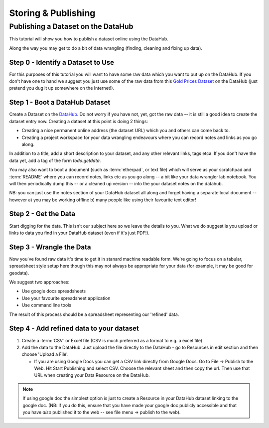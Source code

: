 ===================================
Storing & Publishing
===================================

Publishing a Dataset on the DataHub
-----------------------------------

This tutorial will show you how to publish a dataset online using the DataHub.

Along the way you may get to do a bit of data wrangling (finding, cleaning and
fixing up data).

.. note:

  We will assume below that the data can ultimately take a tabular like form
  but this is by no means required to use the DataHub_

.. _DataHub: http://datahub.io/

Step 0 - Identify a Dataset to Use
^^^^^^^^^^^^^^^^^^^^^^^^^^^^^^^^^^

For this purposes of this tutorial you will want to have some raw data which
you want to put up on the DataHub. If you don't have one to hand we suggest you
just use some of the raw data from this `Gold Prices Dataset`_ on the DataHub
(just pretend you dug it up somewhere on the Internet!).

.. _Gold Prices Dataset: http://datahub.io/dataset/gold-prices


Step 1 - Boot a DataHub Dataset
^^^^^^^^^^^^^^^^^^^^^^^^^^^^^^^

Create a Dataset on the DataHub_. Do not worry if you have not, yet, got the
raw data -- it is still a good idea to create the dataset entry now. Creating a
dataset at this point is doing 2 things:

* Creating a nice permanent online address (the dataset URL) which you and
  others can come back to.
* Creating a project workspace for your data wrangling endeavours where you can
  record notes and links as you go along.

In addition to a title, add a short description to your dataset, and any other
relevant links, tags etca. If you don't have the data yet, add a tag of the
form `todo.getdata`.

You may also want to boot a document (such as :term:`etherpad`, or text file)
which will serve as your scratchpad and :term:`README` where you can record
notes, links etc as you go along -- a bit like your data wrangler lab notebook.
You will then periodically dump this -- or a cleaned up version -- into the
your dataset notes on the datahub.

NB: you can just use the notes section of your DataHub dataset all along and
forget having a separate local document -- however a) you may be working
offline b) many people like using their favourite text editor!

Step 2 - Get the Data
^^^^^^^^^^^^^^^^^^^^^

.. note:

   Step 2 and 3 will often occur in parallel.*

Start digging for the data. This isn't our subject here so we leave the details
to you. What we do suggest is you upload or links to data you find in your
DataHub dataset (even if it's just PDF!).

Step 3 - Wrangle the Data
^^^^^^^^^^^^^^^^^^^^^^^^^

Now you've found raw data it's time to get it in stanard machine readable form.
We're going to focus on a tabular, spreadsheet style setup here though this may
not always be appropriate for your data (for example, it may be good for
geodata).

We suggest two approaches:

* Use google docs spreadsheets
* Use your favourite spreadsheet application
* Use command line tools

The result of this process should be a spreadsheet representing our 'refined' data.

Step 4 - Add refined data to your dataset
^^^^^^^^^^^^^^^^^^^^^^^^^^^^^^^^^^^^^^^^^

1. Create a :term:`CSV` or Excel file (CSV is much preferred as a format to e.g. a excel file)

2. Add the data to the DataHub. Just upload the file directly to the DataHub -
   go to Resources in edit section and then choose 'Upload a File'.
   
   * If you are using Google Docs you can get a CSV link directly from Google
     Docs. Go to File -> Publish to the Web. Hit Start Publishing and select
     CSV. Choose the relevant sheet and then copy the url. Then use that URL
     when creating your Data Resource on the DataHub.

.. note::

    If using google doc the simplest option is just to create a Resource in your
    DataHub dataset linking to the google doc. (NB: if you do this, ensure that you
    have made your google doc publicly accessible and that you have *also*
    published it to the web -- see file menu -> publish to the web).

..
    Online
    ------

    Bulk vs. Structured
    -------------------


